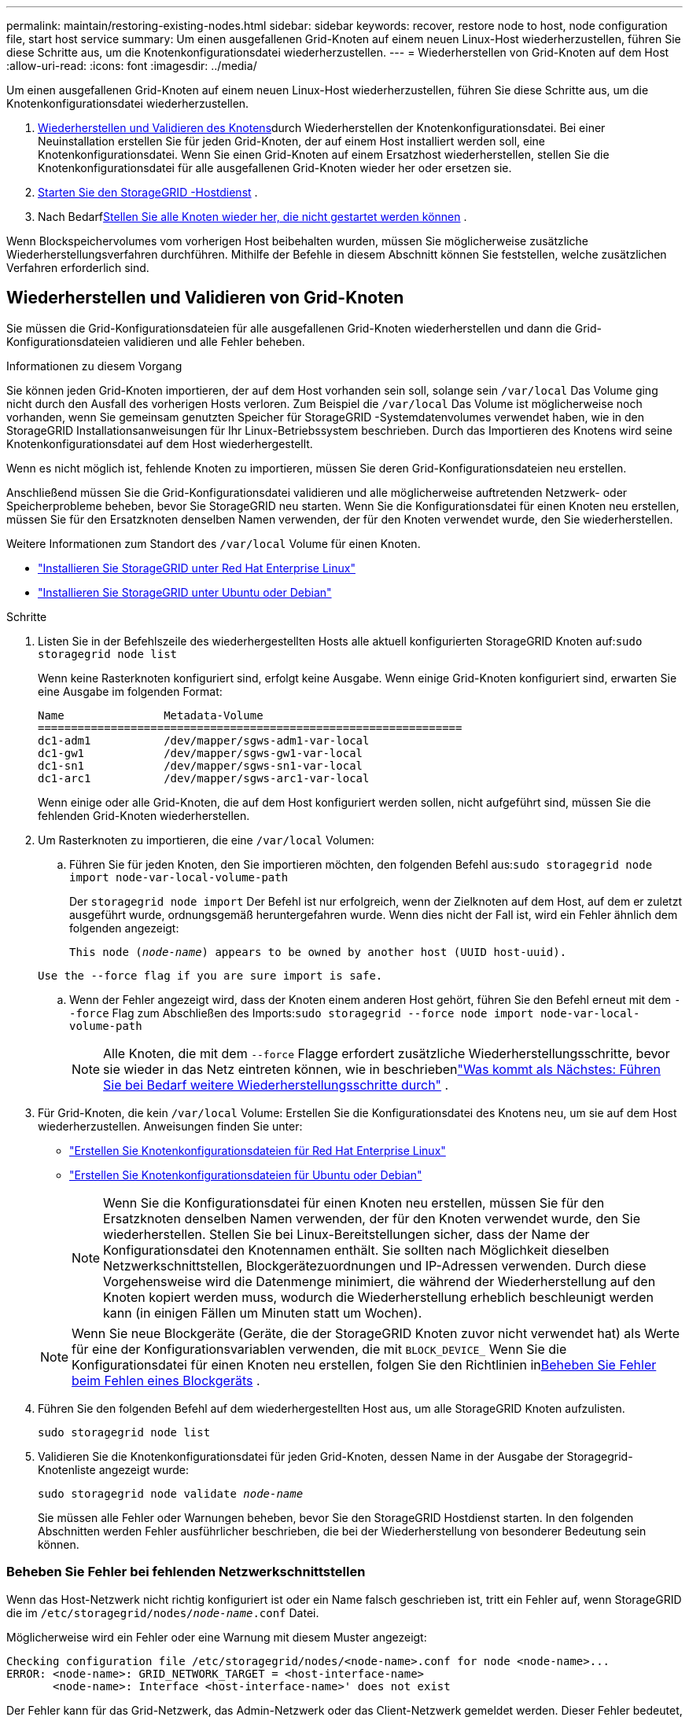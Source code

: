 ---
permalink: maintain/restoring-existing-nodes.html 
sidebar: sidebar 
keywords: recover, restore node to host, node configuration file, start host service 
summary: Um einen ausgefallenen Grid-Knoten auf einem neuen Linux-Host wiederherzustellen, führen Sie diese Schritte aus, um die Knotenkonfigurationsdatei wiederherzustellen. 
---
= Wiederherstellen von Grid-Knoten auf dem Host
:allow-uri-read: 
:icons: font
:imagesdir: ../media/


[role="lead"]
Um einen ausgefallenen Grid-Knoten auf einem neuen Linux-Host wiederherzustellen, führen Sie diese Schritte aus, um die Knotenkonfigurationsdatei wiederherzustellen.

. <<restore-validate-grid-nodes,Wiederherstellen und Validieren des Knotens>>durch Wiederherstellen der Knotenkonfigurationsdatei.  Bei einer Neuinstallation erstellen Sie für jeden Grid-Knoten, der auf einem Host installiert werden soll, eine Knotenkonfigurationsdatei.  Wenn Sie einen Grid-Knoten auf einem Ersatzhost wiederherstellen, stellen Sie die Knotenkonfigurationsdatei für alle ausgefallenen Grid-Knoten wieder her oder ersetzen sie.
. <<start-storagegrid-host-service,Starten Sie den StorageGRID -Hostdienst>> .
. Nach Bedarf<<recover-nodes-fail-start,Stellen Sie alle Knoten wieder her, die nicht gestartet werden können>> .


Wenn Blockspeichervolumes vom vorherigen Host beibehalten wurden, müssen Sie möglicherweise zusätzliche Wiederherstellungsverfahren durchführen.  Mithilfe der Befehle in diesem Abschnitt können Sie feststellen, welche zusätzlichen Verfahren erforderlich sind.



== Wiederherstellen und Validieren von Grid-Knoten

Sie müssen die Grid-Konfigurationsdateien für alle ausgefallenen Grid-Knoten wiederherstellen und dann die Grid-Konfigurationsdateien validieren und alle Fehler beheben.

.Informationen zu diesem Vorgang
Sie können jeden Grid-Knoten importieren, der auf dem Host vorhanden sein soll, solange sein `/var/local` Das Volume ging nicht durch den Ausfall des vorherigen Hosts verloren.  Zum Beispiel die `/var/local` Das Volume ist möglicherweise noch vorhanden, wenn Sie gemeinsam genutzten Speicher für StorageGRID -Systemdatenvolumes verwendet haben, wie in den StorageGRID Installationsanweisungen für Ihr Linux-Betriebssystem beschrieben.  Durch das Importieren des Knotens wird seine Knotenkonfigurationsdatei auf dem Host wiederhergestellt.

Wenn es nicht möglich ist, fehlende Knoten zu importieren, müssen Sie deren Grid-Konfigurationsdateien neu erstellen.

Anschließend müssen Sie die Grid-Konfigurationsdatei validieren und alle möglicherweise auftretenden Netzwerk- oder Speicherprobleme beheben, bevor Sie StorageGRID neu starten.  Wenn Sie die Konfigurationsdatei für einen Knoten neu erstellen, müssen Sie für den Ersatzknoten denselben Namen verwenden, der für den Knoten verwendet wurde, den Sie wiederherstellen.

Weitere Informationen zum Standort des `/var/local` Volume für einen Knoten.

* link:../rhel/index.html["Installieren Sie StorageGRID unter Red Hat Enterprise Linux"]
* link:../ubuntu/index.html["Installieren Sie StorageGRID unter Ubuntu oder Debian"]


.Schritte
. Listen Sie in der Befehlszeile des wiederhergestellten Hosts alle aktuell konfigurierten StorageGRID Knoten auf:``sudo storagegrid node list``
+
Wenn keine Rasterknoten konfiguriert sind, erfolgt keine Ausgabe.  Wenn einige Grid-Knoten konfiguriert sind, erwarten Sie eine Ausgabe im folgenden Format:

+
[listing]
----
Name               Metadata-Volume
================================================================
dc1-adm1           /dev/mapper/sgws-adm1-var-local
dc1-gw1            /dev/mapper/sgws-gw1-var-local
dc1-sn1            /dev/mapper/sgws-sn1-var-local
dc1-arc1           /dev/mapper/sgws-arc1-var-local
----
+
Wenn einige oder alle Grid-Knoten, die auf dem Host konfiguriert werden sollen, nicht aufgeführt sind, müssen Sie die fehlenden Grid-Knoten wiederherstellen.

. Um Rasterknoten zu importieren, die eine `/var/local` Volumen:
+
.. Führen Sie für jeden Knoten, den Sie importieren möchten, den folgenden Befehl aus:``sudo storagegrid node import node-var-local-volume-path``
+
Der `storagegrid node import` Der Befehl ist nur erfolgreich, wenn der Zielknoten auf dem Host, auf dem er zuletzt ausgeführt wurde, ordnungsgemäß heruntergefahren wurde.  Wenn dies nicht der Fall ist, wird ein Fehler ähnlich dem folgenden angezeigt:

+
`This node (_node-name_) appears to be owned by another host (UUID host-uuid).`

+
`Use the --force flag if you are sure import is safe.`

.. Wenn der Fehler angezeigt wird, dass der Knoten einem anderen Host gehört, führen Sie den Befehl erneut mit dem `--force` Flag zum Abschließen des Imports:``sudo storagegrid --force node import node-var-local-volume-path``
+

NOTE: Alle Knoten, die mit dem `--force` Flagge erfordert zusätzliche Wiederherstellungsschritte, bevor sie wieder in das Netz eintreten können, wie in beschriebenlink:whats-next-performing-additional-recovery-steps-if-required.html["Was kommt als Nächstes: Führen Sie bei Bedarf weitere Wiederherstellungsschritte durch"] .



. Für Grid-Knoten, die kein `/var/local` Volume: Erstellen Sie die Konfigurationsdatei des Knotens neu, um sie auf dem Host wiederherzustellen. Anweisungen finden Sie unter:
+
** link:../rhel/creating-node-configuration-files.html["Erstellen Sie Knotenkonfigurationsdateien für Red Hat Enterprise Linux"]
** link:../ubuntu/creating-node-configuration-files.html["Erstellen Sie Knotenkonfigurationsdateien für Ubuntu oder Debian"]
+

NOTE: Wenn Sie die Konfigurationsdatei für einen Knoten neu erstellen, müssen Sie für den Ersatzknoten denselben Namen verwenden, der für den Knoten verwendet wurde, den Sie wiederherstellen.  Stellen Sie bei Linux-Bereitstellungen sicher, dass der Name der Konfigurationsdatei den Knotennamen enthält.  Sie sollten nach Möglichkeit dieselben Netzwerkschnittstellen, Blockgerätezuordnungen und IP-Adressen verwenden.  Durch diese Vorgehensweise wird die Datenmenge minimiert, die während der Wiederherstellung auf den Knoten kopiert werden muss, wodurch die Wiederherstellung erheblich beschleunigt werden kann (in einigen Fällen um Minuten statt um Wochen).

+

NOTE: Wenn Sie neue Blockgeräte (Geräte, die der StorageGRID Knoten zuvor nicht verwendet hat) als Werte für eine der Konfigurationsvariablen verwenden, die mit `BLOCK_DEVICE_` Wenn Sie die Konfigurationsdatei für einen Knoten neu erstellen, folgen Sie den Richtlinien in<<fix-block-errors,Beheben Sie Fehler beim Fehlen eines Blockgeräts>> .



. Führen Sie den folgenden Befehl auf dem wiederhergestellten Host aus, um alle StorageGRID Knoten aufzulisten.
+
`sudo storagegrid node list`

. Validieren Sie die Knotenkonfigurationsdatei für jeden Grid-Knoten, dessen Name in der Ausgabe der Storagegrid-Knotenliste angezeigt wurde:
+
`sudo storagegrid node validate _node-name_`

+
Sie müssen alle Fehler oder Warnungen beheben, bevor Sie den StorageGRID Hostdienst starten.  In den folgenden Abschnitten werden Fehler ausführlicher beschrieben, die bei der Wiederherstellung von besonderer Bedeutung sein können.





=== Beheben Sie Fehler bei fehlenden Netzwerkschnittstellen

Wenn das Host-Netzwerk nicht richtig konfiguriert ist oder ein Name falsch geschrieben ist, tritt ein Fehler auf, wenn StorageGRID die im `/etc/storagegrid/nodes/_node-name_.conf` Datei.

Möglicherweise wird ein Fehler oder eine Warnung mit diesem Muster angezeigt:

[listing]
----
Checking configuration file /etc/storagegrid/nodes/<node-name>.conf for node <node-name>...
ERROR: <node-name>: GRID_NETWORK_TARGET = <host-interface-name>
       <node-name>: Interface <host-interface-name>' does not exist
----
Der Fehler kann für das Grid-Netzwerk, das Admin-Netzwerk oder das Client-Netzwerk gemeldet werden.  Dieser Fehler bedeutet, dass die `/etc/storagegrid/nodes/_node-name_.conf` Die Datei ordnet das angegebene StorageGRID Netzwerk der Hostschnittstelle mit dem Namen zu `_host-interface-name_` , aber auf dem aktuellen Host gibt es keine Schnittstelle mit diesem Namen.

Wenn Sie diesen Fehler erhalten, überprüfen Sie, ob Sie die Schritte inlink:deploying-new-linux-hosts.html["Bereitstellen neuer Linux-Hosts"] .  Verwenden Sie für alle Hostschnittstellen dieselben Namen wie auf dem ursprünglichen Host.

Wenn Sie die Hostschnittstellen nicht so benennen können, dass sie mit der Knotenkonfigurationsdatei übereinstimmen, können Sie die Knotenkonfigurationsdatei bearbeiten und den Wert von GRID_NETWORK_TARGET, ADMIN_NETWORK_TARGET oder CLIENT_NETWORK_TARGET so ändern, dass er mit einer vorhandenen Hostschnittstelle übereinstimmt.

Stellen Sie sicher, dass die Hostschnittstelle Zugriff auf den entsprechenden physischen Netzwerkport oder das VLAN bietet und dass die Schnittstelle nicht direkt auf ein Bond- oder Bridge-Gerät verweist.  Sie müssen entweder ein VLAN (oder eine andere virtuelle Schnittstelle) über dem Bond-Gerät auf dem Host konfigurieren oder ein Bridge- und Virtual-Ethernet-Paar (veth) verwenden.



=== Beheben Sie Fehler beim Fehlen eines Blockgeräts

Das System prüft, ob jeder wiederhergestellte Knoten einer gültigen speziellen Blockgerätedatei oder einem gültigen Softlink zu einer speziellen Blockgerätedatei zugeordnet ist.  Wenn StorageGRID eine ungültige Zuordnung in der `/etc/storagegrid/nodes/_node-name_.conf` Datei wird ein Fehler mit dem Namen „fehlendes Blockgerät“ angezeigt.

Wenn Sie einen Fehler feststellen, der diesem Muster entspricht:

[listing]
----
Checking configuration file /etc/storagegrid/nodes/<node-name>.conf for node <node-name>...
ERROR: <node-name>: BLOCK_DEVICE_PURPOSE = <path-name>
       <node-name>: <path-name> does not exist
----
Das bedeutet, dass `/etc/storagegrid/nodes/_node-name_.conf` ordnet das von _node-name_ verwendete Blockgerät zu für `PURPOSE` zum angegebenen Pfadnamen im Linux-Dateisystem, aber an diesem Speicherort gibt es keine gültige spezielle Blockgerätedatei oder keinen Softlink zu einer speziellen Blockgerätedatei.

Überprüfen Sie, ob Sie die Schritte inlink:deploying-new-linux-hosts.html["Bereitstellen neuer Linux-Hosts"] .  Verwenden Sie für alle Blockgeräte dieselben persistenten Gerätenamen, die auf dem ursprünglichen Host verwendet wurden.

Wenn Sie die fehlende Blockgerät-Spezialdatei nicht wiederherstellen oder neu erstellen können, können Sie ein neues Blockgerät der entsprechenden Größe und Speicherkategorie zuweisen und die Knotenkonfigurationsdatei bearbeiten, um den Wert von `BLOCK_DEVICE_PURPOSE` um auf die neue spezielle Blockgerätedatei zu verweisen.

Ermitteln Sie die passende Größe und Speicherkategorie anhand der Tabellen für Ihr Linux-Betriebssystem:

* link:../rhel/storage-and-performance-requirements.html["Speicher- und Leistungsanforderungen für Red Hat Enterprise Linux"]
* link:../ubuntu/storage-and-performance-requirements.html["Speicher- und Leistungsanforderungen für Ubuntu oder Debian"]


Lesen Sie die Empfehlungen zum Konfigurieren des Hostspeichers, bevor Sie mit dem Austausch des Blockgeräts fortfahren:

* link:../rhel/configuring-host-storage.html["Konfigurieren des Hostspeichers für Red Hat Enterprise Linux"]
* link:../ubuntu/configuring-host-storage.html["Konfigurieren des Hostspeichers für Ubuntu oder Debian"]



NOTE: Wenn Sie ein neues Blockspeichergerät für eine der Konfigurationsdateivariablen bereitstellen müssen, beginnend mit `BLOCK_DEVICE_` Da das ursprüngliche Blockgerät mit dem ausgefallenen Host verloren gegangen ist, stellen Sie sicher, dass das neue Blockgerät unformatiert ist, bevor Sie weitere Wiederherstellungsverfahren versuchen.  Das neue Blockgerät wird unformatiert, wenn Sie gemeinsam genutzten Speicher verwenden und ein neues Volume erstellt haben.  Wenn Sie sich nicht sicher sind, führen Sie den folgenden Befehl für alle neuen Spezialdateien des Blockspeichergeräts aus.

[CAUTION]
====
Führen Sie den folgenden Befehl nur für neue Blockspeichergeräte aus.  Führen Sie diesen Befehl nicht aus, wenn Sie glauben, dass der Blockspeicher noch gültige Daten für den wiederherzustellenden Knoten enthält, da alle Daten auf dem Gerät verloren gehen.

`sudo dd if=/dev/zero of=/dev/mapper/my-block-device-name bs=1G count=1`

====


== Starten Sie den StorageGRID -Hostdienst

Um Ihre StorageGRID -Knoten zu starten und sicherzustellen, dass sie nach einem Host-Neustart neu gestartet werden, müssen Sie den StorageGRID Hostdienst aktivieren und starten.

.Schritte
. Führen Sie auf jedem Host die folgenden Befehle aus:
+
[listing]
----
sudo systemctl enable storagegrid
sudo systemctl start storagegrid
----
. Führen Sie den folgenden Befehl aus, um sicherzustellen, dass die Bereitstellung fortgesetzt wird:
+
[listing]
----
sudo storagegrid node status node-name
----
. Wenn ein Knoten den Status „Nicht ausgeführt“ oder „Gestoppt“ zurückgibt, führen Sie den folgenden Befehl aus:
+
[listing]
----
sudo storagegrid node start node-name
----
. Wenn Sie den StorageGRID Hostdienst zuvor aktiviert und gestartet haben (oder wenn Sie nicht sicher sind, ob der Dienst aktiviert und gestartet wurde), führen Sie außerdem den folgenden Befehl aus:
+
[listing]
----
sudo systemctl reload-or-restart storagegrid
----




== Wiederherstellen von Knoten, die nicht normal gestartet werden können

Wenn ein StorageGRID -Knoten nicht normal wieder dem Grid beitritt und nicht als wiederherstellbar angezeigt wird, ist er möglicherweise beschädigt.  Sie können den Knoten in den Wiederherstellungsmodus zwingen.

.Schritte
. Bestätigen Sie, dass die Netzwerkkonfiguration des Knotens korrekt ist.
+
Der Knoten konnte möglicherweise aufgrund falscher Netzwerkschnittstellenzuordnungen oder einer falschen Grid-Netzwerk-IP-Adresse bzw. eines falschen Gateways nicht wieder mit dem Grid verbunden werden.

. Wenn die Netzwerkkonfiguration korrekt ist, führen Sie die `force-recovery` Befehl:
+
`sudo storagegrid node force-recovery _node-name_`

. Führen Sie die zusätzlichen Wiederherstellungsschritte für den Knoten aus. Sehen link:whats-next-performing-additional-recovery-steps-if-required.html["Was kommt als Nächstes: Führen Sie bei Bedarf weitere Wiederherstellungsschritte durch"] .

